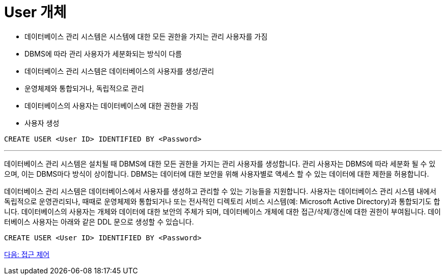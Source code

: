 = User 개체

* 데이터베이스 관리 시스템은 시스템에 대한 모든 권한을 가지는 관리 사용자를 가짐
* DBMS에 따라 관리 사용자가 세분화되는 방식이 다름
* 데이터베이스 관리 시스템은 데이터베이스의 사용자를 생성/관리
* 운영체제와 통합되거나, 독립적으로 관리
* 데이터베이스의 사용자는 데이터베이스에 대한 권한을 가짐
* 사용자 생성

[source, sql]
----
CREATE USER <User ID> IDENTIFIED BY <Password>
----

---

데이터베이스 관리 시스템은 설치될 때 DBMS에 대한 모든 권한을 가지는 관리 사용자를 생성합니다. 관리 사용자는 DBMS에 따라 세분화 될 수 있으며, 이는 DBMS마다 방식이 상이합니다. DBMS는 데이터에 대한 보안을 위해 사용자별로 액세스 할 수 있는 데이터에 대한 제한을 허용합니다.

데이터베이스 관리 시스템은 데이터베이스에서 사용자를 생성하고 관리할 수 있는 기능들을 지원합니다. 사용자는 데이터베이스 관리 시스템 내에서 독립적으로 운영관리되나, 때때로 운영체제와 통합되거나 또는 전사적인 디렉토리 서비스 시스템(예: Microsoft Active Directory)과 통합되기도 합니다. 데이터베이스의 사용자는 개체와 데이터에 대한 보안의 주체가 되며, 데이터베이스 개체에 대한 접근/삭제/갱신에 대한 권한이 부여됩니다.
데이터베이스 사용자는 아래와 같은 DDL 문으로 생성할 수 있습니다.

[source, sql]
----
CREATE USER <User ID> IDENTIFIED BY <Password>
----

link:./05_access_control.adoc[다음: 접근 제어]